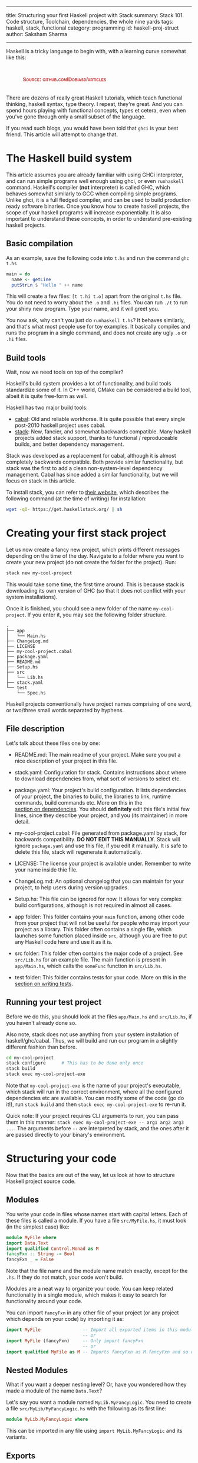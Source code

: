 ------
title: Structuring your first Haskell project with Stack
summary: Stack 101. Code structure, Toolchain, dependencies, the whole nine yards
tags: haskell, stack, functional
category: programming
id: haskell-proj-struct
author: Saksham Sharma
------

#+BEGIN_EXPORT html
<style>
#container {
    text-align: center;
}
a, figure {
    display: inline-block;
}
figcaption {
    margin: 10px 0 0 0;
    font-variant: small-caps;
    font-family: Arial;
    font-weight: bold;
    color: #bb3333;
    text-align: center;
}
figure {
    padding: 5px;
}
</style>
#+END_EXPORT

Haskell is a tricky language to begin with, with a learning curve somewhat like this:
#+BEGIN_EXPORT html
<figure><img src="/images/articles/hs-learn-curve.png" style="width:60%;" alt="A funny take on how every Haskell programmer progresses through the language."/>
<figcaption>Source: github.com/Dobiasd/articles</figcaption>
</figure><br/>
#+END_EXPORT

There are dozens of really great Haskell tutorials, which teach functional thinking, haskell syntax, type theory. I repeat, they're great. And you can spend hours playing with functional concepts, types et cetera, even when you've gone through only a small subset of the language.

If you read such blogs, you would have been told that ~ghci~ is your best friend. This article will attempt to change that.
#+BEGIN_EXPORT html
<!--more-->
#+END_EXPORT

* The Haskell build system

This article assumes you are already familiar with using GHCi interpreter, and can run simple programs well enough using ghci, or even ~runhaskell~ command. Haskell's compiler (*not* interpreter) is called GHC, which behaves somewhat similarly to GCC when compiling simple programs. Unlike ghci, it is a full fledged compiler, and can be used to build production ready software binaries. Once you know how to create haskell projects, the scope of your haskell programs will increase exponentially. It is also important to understand these concepts, in order to understand pre-existing haskell projects.

** Basic compilation

As an example, save the following code into ~t.hs~ and run the command ~ghc t.hs~
#+BEGIN_SRC haskell
  main = do
    name <- getLine
    putStrLn $ "Hello " ++ name
#+END_SRC

This will create a few files: ~[t t.hi t.o]~ apart from the original ~t.hs~ file. You do not need to worry about the ~.o~ and ~.hi~ files. You can run ~./t~ to run your shiny new program. Type your name, and it will greet you.

You now ask, why can't you just do ~runhaskell t.hs~? It behaves similarly, and that's what most people use for toy examples. It basically compiles and runs the program in a single command, and does not create any ugly ~.o~ or ~.hi~ files.

** Build tools

Wait, now we need tools on top of the compiler?

Haskell's build system provides a lot of functionality, and build tools standardize some of it. In C++ world, CMake can be considered a build tool, albeit it is quite free-form as well.

Haskell has two major build tools:
- [[https://github.com/haskell/cabal][cabal]]: Old and reliable workhorse. It is quite possible that every single post-2010 haskell project uses cabal.
- [[https://github.com/commercialhaskell/stack][stack]]: New, fancier, and somewhat backwards compatible. Many haskell projects added stack support, thanks to functional / reproduceable builds, and better dependency management.

Stack was developed as a replacement for cabal, although it is almost completely backwards compatible. Both provide similar functionality, but stack was the first to add a clean non-system-level dependency management. Cabal has since added a similar functionality, but we will focus on stack in this article.

To install stack, you can refer to [[https://docs.haskellstack.org/en/stable/README/][their website]], which describes the following command (at the time of writing) for installation:
#+BEGIN_SRC bash
wget -qO- https://get.haskellstack.org/ | sh
#+END_SRC

* Creating your first stack project

Let us now create a fancy new project, which prints different messages depending on the time of the day. Navigate to a folder where you want to create your new project (do not create the folder for the project). Run:
#+BEGIN_SRC bash
stack new my-cool-project
#+END_SRC

This would take some time, the first time around. This is because stack is downloading its own version of GHC (so that it does not conflict with your system installations).

Once it is finished, you should see a new folder of the name ~my-cool-project~. If you enter it, you may see the following folder structure.

#+BEGIN_SRC
.
├── app
│   └── Main.hs
├── ChangeLog.md
├── LICENSE
├── my-cool-project.cabal
├── package.yaml
├── README.md
├── Setup.hs
├── src
│   └── Lib.hs
├── stack.yaml
└── test
    └── Spec.hs
#+END_SRC

Haskell projects conventionally have project names comprising of one word, or two/three small words separated by hyphens.

** File description

Let's talk about these files one by one:

- README.md: The main readme of your project. Make sure you put a nice description of your project in this file.

- stack.yaml: Configuration for stack. Contains instructions about where to download dependencies from, what sort of versions to select etc.

- package.yaml: Your project's build configuration. It lists dependencies of your project, the binaries to build, the libraries to link, runtime commands, build commands etc. More on this in the [[subsecdeps][section on dependencies]]. You should *definitely* edit this file's initial few lines, since they describe your project, and you (its maintainer) in more detail.

- my-cool-project.cabal: File generated from package.yaml by stack, for backwards compatibility. *DO NOT EDIT THIS MANUALLY*. Stack will ignore ~package.yaml~ and use this file, if you edit it manually. It is safe to delete this file, stack will regenerate it automatically.

- LICENSE: The license your project is available under. Remember to write your name inside thie file.

- ChangeLog.md: An optional changelog that you can maintain for your project, to help users during version upgrades.

- Setup.hs: This file can be ignored for now. It allows for very complex build configurations, although is not required in almost all cases.

- app folder: This folder contains your ~main~ function, among other code from your project that will not be useful for people who may import your project as a library. This folder often contains a single file, which launches some function placed inside ~src~, although you are free to put any Haskell code here and use it as it is.

- src folder: This folder often contains the major code of a project. See ~src/Lib.hs~ for an example file. The main function is present in ~app/Main.hs~, which calls the ~someFunc~ function in ~src/Lib.hs~.

- test folder: This folder contains tests for your code. More on this in the [[subsectests][section on writing tests]].

** Running your test project

Before we do this, you should look at the files ~app/Main.hs~ and ~src/Lib.hs~, if you haven't already done so.

Also note, stack does not use anything from your system installation of haskell/ghc/cabal. Thus, we will build and run our program in a slightly different fashion than before.

#+BEGIN_SRC bash
cd my-cool-project
stack configure      # This has to be done only once
stack build
stack exec my-cool-project-exe
#+END_SRC

Note that ~my-cool-project-exe~ is the name of your project's executable, which stack will run in the correct environment, where all the configured dependencies etc are available. You can modify some of the code (go do it!), run ~stack build~ and then ~stack exec my-cool-project-exe~ to re-run it.

Quick note: If your project requires CLI arguments to run, you can pass them in this manner: ~stack exec my-cool-project-exe -- arg1 arg2 arg3 ...~. The arguments before ~--~ are interpreted by stack, and the ones after it are passed directly to your binary's environment.

* Structuring your code

Now that the basics are out of the way, let us look at how to structure Haskell project source code.

** Modules

You write your code in files whose names start with capital letters. Each of these files is called a module. If you have a file ~src/MyFile.hs~, it must look (in the simplest case) like:

#+BEGIN_SRC haskell
  module MyFile where

  import Data.Text
  import qualified Control.Monad as M

  fancyFxn :: String -> Bool
  fancyFxn _ = False
#+END_SRC

Note that the file name and the module name match exactly, except for the ~.hs~. If they do not match, your code won't build.

Modules are a neat way to organize your code. You can keep related functionality in a single module, which makes it easy to search for functionality around your code.

You can import ~fancyFxn~ in any other file of your project (or any project which depends on your code) by importing it as:
#+BEGIN_SRC haskell
  import MyFile                -- Import all exported items in this module
                               -- or
  import MyFile (fancyFxn)     -- Only import fancyFxn
                               -- or
  import qualified MyFile as M -- Imports fancyFxn as M.fancyFxn and so on
#+END_SRC

** Nested Modules

What if you want a deeper nesting level? Or, have you wondered how they made a module of the name ~Data.Text~?

Let's say you want a module named ~MyLib.MyFancyLogic~. You need to create a file ~src/MyLib/MyFancyLogic.hs~ with the following as its first line:
#+BEGIN_SRC haskell
  module MyLib.MyFancyLogic where
#+END_SRC

This can be imported in any file using ~import MyLib.MyFancyLogic~ and its variants.

** Exports

The above is all well and good, until you start running into frequent name conflicts. In the format shown above, all modules export all the functions and types defined in them. This is not just annoying, but it also prevents the compiler from optimizing things further. This is because more optimizations are possible while compiling the module, if the compiler knows which functions will not be used in any other external context.

Let's see some exports examples:

#+BEGIN_SRC haskell
  module MyExports ( SomeTypeWithoutItsFxns
                   , SomeOtherType(..)
                   , something
                   , module MyMinorExports
                   , MyMajorExports.SomeType(..)
                   , MyMinorExports.fxnToHandleType
                   ) where

  import MyMinorExports
  import MyMajorExports

  data SomeTypeWithoutItsFxns = SomeTypeWithoutItsFxns { unexportedMember1 :: Int
                                                       , unexportedMember2 :: Bool
                                                       }

  data SomeOtherType = SomeOtherType { member1 :: Int
                                     , member2 :: Bool
                                     }

  something :: Int -> Bool -> SomeTypeWithoutItsFxns
  something i b = SomeTypeWithoutItsFxns { unexportedMember1 = i
                                         , unexportedMember2 = b
                                         }
#+END_SRC

The items in the bracket (before the ~where~) are the exports. Let's analyze each one of them one by one:

*** SomeTypeWithoutItsFxns
Notice the definition of ~SomeTypeWithoutItsFxns~. Exporting this will allow other modules to use this type in their type signatures. But remember, the *data constructor* SomeTypeWithoutItsFxns will *not* be available for use. In addition, ~unexportedMember1~ and ~unexportedMember2~ will also not be available. They are called accessor functions, see below.

*** SomeOtherType(..)
As opposed to the above description, exporting a type/data constructor in this manner will allow using its data constructor, as well as its accessor functions. They allow you to do things like:
#+BEGIN_SRC haskell
  f :: SomeOtherType -> Int
  f myObj = member1 myObj   -- Not the best code, but shows what member1 does.
#+END_SRC

This is somewhat like ~myObj.member1~ if you are coming from an object oriented background.

*** something
This will export whatever is defined as ~something~ in this module. It can be a plain value or a function (they're technically the same :smile:).

*** module MyMinorExports
Writing this in your exports will export *everything exported by MyMinorExports*. That means, if ~MyMinorExports~ exports ~myVal~, everyone who imports ~MyExports~ can also access ~myVal~.

*** MyMajorExports.SomeType(..)
If ~MyMajorExports~ exports a type ~SomeType~ with its accessor functions, these will all be exported to modules which import ~MyExports~.

*** MyMinorExports.fxnToHandleType
This is very similar to the export of ~someFxn~, but in this case this function is exported from another module.

*MORE SECTIONS INCOMING*

* Libraries, tests, and dependency management

The haskell language has a very small set of built in functionality. Most other functionality is imported from modules made available through dependencies (external packages). Stack handles that for you very neatly, but it still requires a small amount of effort.

** Stackage / Hackage

First, let's see how to find functionality which has already been implemented. Let's say we want to generate a random integer. Go to ~stackage.org~ (or ~hackage.org~), and search for random in the search box. The first link says ~package random~. A package is a haskell library / project, which can be used as a dependency. Note the URL of the page after clicking on this link. It should look like: ~https://www.stackage.org/lts-11.3/package/random-1.1~. Here, ~random~ is the name of the package, and ~1.1~ is the version whose documentation is shown here.

Before we move on to importing this package, let's take a quick look at a nifty feature of Stackage. Let's say you have a computation in the STM monad (no need to know what it is), and you want to convert it to a computation in the IO monad. A quick though reveals that there should be some function of the type ~STM a -> IO a~. Put this query in the search box of stackage (main page), and it will show something like this:

#+BEGIN_SRC haskell
atomically :: STM a -> IO a
base    GHC.Conc
#+END_SRC

Pretty cool!

** <<subsecdeps>> Dependencies

Adding a package as a dependency is very easy. You just go to ~package.yaml~, and add a new line in the ~dependencies~ section. An example of that section is:
#+BEGIN_SRC yaml
dependencies:
- base >= 4.7 && < 5
- bytestring
- hspec
- random
- unordered-containers
#+END_SRC

After this, you need to run ~stack build~, and it will automagically download the required dependencies with appropriate versions.

** <<subsectests>> Writing tests

[[https://github.com/sakshamsharma/abstract-network/blob/master/test/Spec.hs][Here is a test I wrote for a project of mine]], for example. You need the ~hspec~ package to write tests in this format. Tests can be run using ~stack test~. Describing the syntax of ~hspec~ is out of the scope of this article, so I urge you to visit the documentation / examples on hspec's website and play with it.
